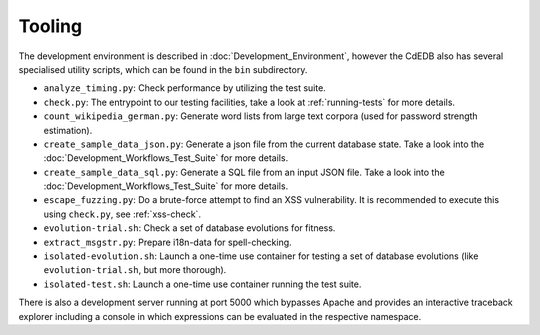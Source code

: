Tooling
=======

The development environment is described in :doc:`Development_Environment`,
however the CdEDB also has several specialised utility scripts, which can be
found in the ``bin`` subdirectory.

* ``analyze_timing.py``: Check performance by utilizing the test suite.
* ``check.py``: The entrypoint to our testing facilities, take a look at
  :ref:`running-tests` for more details.
* ``count_wikipedia_german.py``: Generate word lists from large text corpora
  (used for password strength estimation).
* ``create_sample_data_json.py``: Generate a json file from the current database
  state. Take a look into the :doc:`Development_Workflows_Test_Suite` for more details.
* ``create_sample_data_sql.py``: Generate a SQL file from an input JSON file. Take a
  look into the :doc:`Development_Workflows_Test_Suite` for more details.
* ``escape_fuzzing.py``: Do a brute-force attempt to find an XSS vulnerability.
  It is recommended to execute this using ``check.py``, see :ref:`xss-check`.
* ``evolution-trial.sh``: Check a set of database evolutions for fitness.
* ``extract_msgstr.py``: Prepare i18n-data for spell-checking.
* ``isolated-evolution.sh``: Launch a one-time use container for testing a
  set of database evolutions (like ``evolution-trial.sh``, but more thorough).
* ``isolated-test.sh``: Launch a one-time use container running the test suite.

There is also a development server running at port 5000
which bypasses Apache and provides an interactive traceback explorer
including a console in which expressions can be evaluated in the respective namespace.
